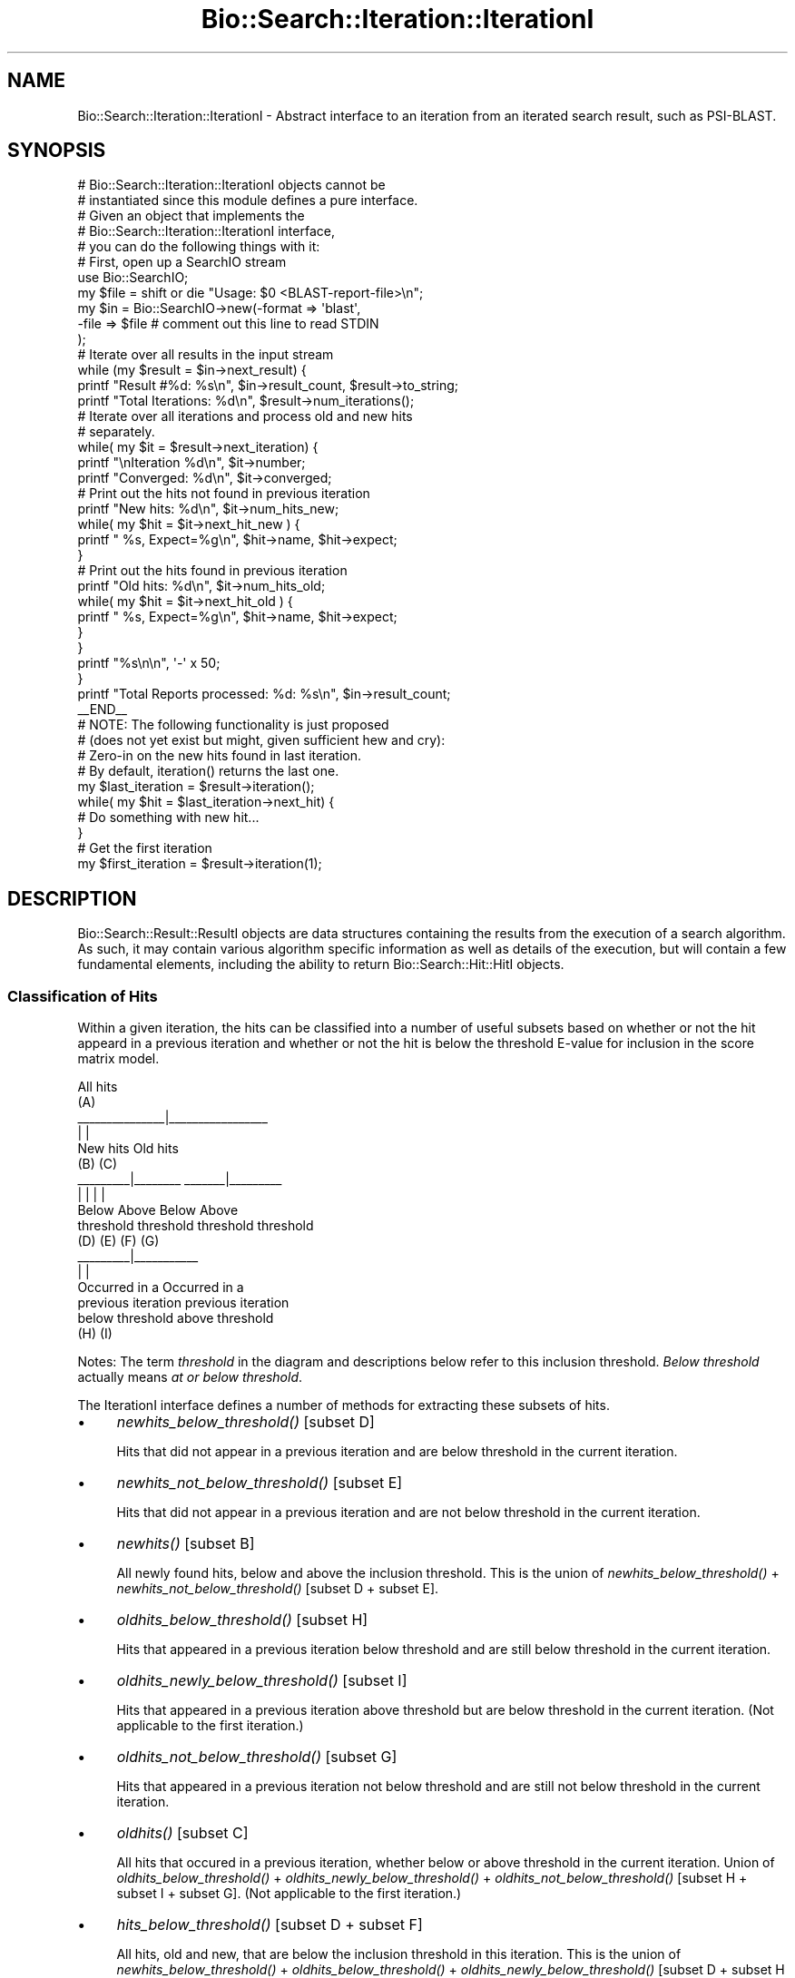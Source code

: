 .\" Automatically generated by Pod::Man 2.25 (Pod::Simple 3.16)
.\"
.\" Standard preamble:
.\" ========================================================================
.de Sp \" Vertical space (when we can't use .PP)
.if t .sp .5v
.if n .sp
..
.de Vb \" Begin verbatim text
.ft CW
.nf
.ne \\$1
..
.de Ve \" End verbatim text
.ft R
.fi
..
.\" Set up some character translations and predefined strings.  \*(-- will
.\" give an unbreakable dash, \*(PI will give pi, \*(L" will give a left
.\" double quote, and \*(R" will give a right double quote.  \*(C+ will
.\" give a nicer C++.  Capital omega is used to do unbreakable dashes and
.\" therefore won't be available.  \*(C` and \*(C' expand to `' in nroff,
.\" nothing in troff, for use with C<>.
.tr \(*W-
.ds C+ C\v'-.1v'\h'-1p'\s-2+\h'-1p'+\s0\v'.1v'\h'-1p'
.ie n \{\
.    ds -- \(*W-
.    ds PI pi
.    if (\n(.H=4u)&(1m=24u) .ds -- \(*W\h'-12u'\(*W\h'-12u'-\" diablo 10 pitch
.    if (\n(.H=4u)&(1m=20u) .ds -- \(*W\h'-12u'\(*W\h'-8u'-\"  diablo 12 pitch
.    ds L" ""
.    ds R" ""
.    ds C` ""
.    ds C' ""
'br\}
.el\{\
.    ds -- \|\(em\|
.    ds PI \(*p
.    ds L" ``
.    ds R" ''
'br\}
.\"
.\" Escape single quotes in literal strings from groff's Unicode transform.
.ie \n(.g .ds Aq \(aq
.el       .ds Aq '
.\"
.\" If the F register is turned on, we'll generate index entries on stderr for
.\" titles (.TH), headers (.SH), subsections (.SS), items (.Ip), and index
.\" entries marked with X<> in POD.  Of course, you'll have to process the
.\" output yourself in some meaningful fashion.
.ie \nF \{\
.    de IX
.    tm Index:\\$1\t\\n%\t"\\$2"
..
.    nr % 0
.    rr F
.\}
.el \{\
.    de IX
..
.\}
.\"
.\" Accent mark definitions (@(#)ms.acc 1.5 88/02/08 SMI; from UCB 4.2).
.\" Fear.  Run.  Save yourself.  No user-serviceable parts.
.    \" fudge factors for nroff and troff
.if n \{\
.    ds #H 0
.    ds #V .8m
.    ds #F .3m
.    ds #[ \f1
.    ds #] \fP
.\}
.if t \{\
.    ds #H ((1u-(\\\\n(.fu%2u))*.13m)
.    ds #V .6m
.    ds #F 0
.    ds #[ \&
.    ds #] \&
.\}
.    \" simple accents for nroff and troff
.if n \{\
.    ds ' \&
.    ds ` \&
.    ds ^ \&
.    ds , \&
.    ds ~ ~
.    ds /
.\}
.if t \{\
.    ds ' \\k:\h'-(\\n(.wu*8/10-\*(#H)'\'\h"|\\n:u"
.    ds ` \\k:\h'-(\\n(.wu*8/10-\*(#H)'\`\h'|\\n:u'
.    ds ^ \\k:\h'-(\\n(.wu*10/11-\*(#H)'^\h'|\\n:u'
.    ds , \\k:\h'-(\\n(.wu*8/10)',\h'|\\n:u'
.    ds ~ \\k:\h'-(\\n(.wu-\*(#H-.1m)'~\h'|\\n:u'
.    ds / \\k:\h'-(\\n(.wu*8/10-\*(#H)'\z\(sl\h'|\\n:u'
.\}
.    \" troff and (daisy-wheel) nroff accents
.ds : \\k:\h'-(\\n(.wu*8/10-\*(#H+.1m+\*(#F)'\v'-\*(#V'\z.\h'.2m+\*(#F'.\h'|\\n:u'\v'\*(#V'
.ds 8 \h'\*(#H'\(*b\h'-\*(#H'
.ds o \\k:\h'-(\\n(.wu+\w'\(de'u-\*(#H)/2u'\v'-.3n'\*(#[\z\(de\v'.3n'\h'|\\n:u'\*(#]
.ds d- \h'\*(#H'\(pd\h'-\w'~'u'\v'-.25m'\f2\(hy\fP\v'.25m'\h'-\*(#H'
.ds D- D\\k:\h'-\w'D'u'\v'-.11m'\z\(hy\v'.11m'\h'|\\n:u'
.ds th \*(#[\v'.3m'\s+1I\s-1\v'-.3m'\h'-(\w'I'u*2/3)'\s-1o\s+1\*(#]
.ds Th \*(#[\s+2I\s-2\h'-\w'I'u*3/5'\v'-.3m'o\v'.3m'\*(#]
.ds ae a\h'-(\w'a'u*4/10)'e
.ds Ae A\h'-(\w'A'u*4/10)'E
.    \" corrections for vroff
.if v .ds ~ \\k:\h'-(\\n(.wu*9/10-\*(#H)'\s-2\u~\d\s+2\h'|\\n:u'
.if v .ds ^ \\k:\h'-(\\n(.wu*10/11-\*(#H)'\v'-.4m'^\v'.4m'\h'|\\n:u'
.    \" for low resolution devices (crt and lpr)
.if \n(.H>23 .if \n(.V>19 \
\{\
.    ds : e
.    ds 8 ss
.    ds o a
.    ds d- d\h'-1'\(ga
.    ds D- D\h'-1'\(hy
.    ds th \o'bp'
.    ds Th \o'LP'
.    ds ae ae
.    ds Ae AE
.\}
.rm #[ #] #H #V #F C
.\" ========================================================================
.\"
.IX Title "Bio::Search::Iteration::IterationI 3pm"
.TH Bio::Search::Iteration::IterationI 3pm "2013-06-26" "perl v5.14.2" "User Contributed Perl Documentation"
.\" For nroff, turn off justification.  Always turn off hyphenation; it makes
.\" way too many mistakes in technical documents.
.if n .ad l
.nh
.SH "NAME"
Bio::Search::Iteration::IterationI \- Abstract interface to an
iteration from an iterated search result, such as PSI\-BLAST.
.SH "SYNOPSIS"
.IX Header "SYNOPSIS"
.Vb 5
\&    # Bio::Search::Iteration::IterationI objects cannot be 
\&    # instantiated since this module defines a pure interface.
\&    # Given an object that implements the 
\&    # Bio::Search::Iteration::IterationI interface, 
\&    # you can do the following things with it:
\&
\&    # First, open up a SearchIO stream
\&    use Bio::SearchIO;
\&    my $file = shift or die "Usage: $0 <BLAST\-report\-file>\en";
\&    my $in = Bio::SearchIO\->new(\-format => \*(Aqblast\*(Aq,
\&                               \-file => $file # comment out this line to read STDIN
\&                              );
\&    # Iterate over all results in the input stream
\&    while (my $result = $in\->next_result) {
\&
\&        printf "Result #%d: %s\en", $in\->result_count, $result\->to_string;
\&        printf "Total Iterations: %d\en", $result\->num_iterations();
\&
\&        # Iterate over all iterations and process old and new hits
\&        # separately.
\&
\&        while( my $it = $result\->next_iteration) { 
\&            printf "\enIteration %d\en", $it\->number;
\&            printf "Converged: %d\en", $it\->converged;
\&
\&            # Print out the hits not found in previous iteration
\&            printf "New hits: %d\en", $it\->num_hits_new;
\&            while( my $hit = $it\->next_hit_new ) {
\&                printf "  %s, Expect=%g\en", $hit\->name, $hit\->expect; 
\&            }
\&
\&            # Print out the hits found in previous iteration
\&            printf "Old hits: %d\en", $it\->num_hits_old; 
\&            while( my $hit = $it\->next_hit_old ) {
\&                printf "  %s, Expect=%g\en", $hit\->name, $hit\->expect; 
\&            }
\&        }
\&        printf "%s\en\en", \*(Aq\-\*(Aq x 50;
\&    }
\&
\&    printf "Total Reports processed: %d: %s\en", $in\->result_count;
\&
\&    _\|_END_\|_
\&
\&    # NOTE: The following functionality is just proposed
\&    # (does not yet exist but might, given sufficient hew and cry):
\&
\&    # Zero\-in on the new hits found in last iteration.
\&    # By default, iteration() returns the last one.
\&
\&    my $last_iteration = $result\->iteration();
\&    while( my $hit = $last_iteration\->next_hit) {
\&        # Do something with new hit...
\&    }
\&
\&    # Get the first iteration
\&
\&    my $first_iteration = $result\->iteration(1);
.Ve
.SH "DESCRIPTION"
.IX Header "DESCRIPTION"
Bio::Search::Result::ResultI objects are data structures containing
the results from the execution of a search algorithm.  As such, it may
contain various algorithm specific information as well as details of
the execution, but will contain a few fundamental elements, including
the ability to return Bio::Search::Hit::HitI objects.
.SS "Classification of Hits"
.IX Subsection "Classification of Hits"
Within a given iteration, the hits can be classified into a number of
useful subsets based on whether or not the hit appeard in a previous
iteration and whether or not the hit is below the threshold E\-value
for inclusion in the score matrix model.
.PP
.Vb 10
\&                           All hits
\&                             (A)
\&               _\|_\|_\|_\|_\|_\|_\|_\|_\|_\|_\|_\|_\|_\|_|_\|_\|_\|_\|_\|_\|_\|_\|_\|_\|_\|_\|_\|_\|_\|_\|_
\&               |                               |
\&            New hits                        Old hits
\&              (B)                             (C)
\&      _\|_\|_\|_\|_\|_\|_\|_\|_|_\|_\|_\|_\|_\|_\|_\|_                _\|_\|_\|_\|_\|_\|_|_\|_\|_\|_\|_\|_\|_\|_\|_
\&      |                |                |               |
\&    Below            Above             Below          Above
\&  threshold        threshold         threshold      threshold
\&     (D)              (E)              (F)             (G)
\&                               _\|_\|_\|_\|_\|_\|_\|_\|_|_\|_\|_\|_\|_\|_\|_\|_\|_\|_\|_
\&                               |                   |
\&                         Occurred in a         Occurred in a
\&                         previous iteration    previous iteration
\&                         below threshold       above threshold
\&                              (H)                  (I)
.Ve
.PP
Notes: The term \fIthreshold\fR in the diagram and descriptions below
refer to this inclusion threshold. \fIBelow threshold\fR actually means
\&\fIat or below threshold\fR.
.PP
The IterationI interface defines a number of methods for extracting
these subsets of hits.
.IP "\(bu" 4
\&\fInewhits_below_threshold()\fR [subset D]
.Sp
Hits that did not appear in a previous iteration and are below
threshold in the current iteration.
.IP "\(bu" 4
\&\fInewhits_not_below_threshold()\fR [subset E]
.Sp
Hits that did not appear in a previous iteration and are not below
threshold in the current iteration.
.IP "\(bu" 4
\&\fInewhits()\fR [subset B]
.Sp
All newly found hits, below and above the inclusion threshold.  This
is the union of \fInewhits_below_threshold()\fR + \fInewhits_not_below_threshold()\fR
[subset D + subset E].
.IP "\(bu" 4
\&\fIoldhits_below_threshold()\fR [subset H]
.Sp
Hits that appeared in a previous iteration below threshold and are
still below threshold in the current iteration.
.IP "\(bu" 4
\&\fIoldhits_newly_below_threshold()\fR [subset I]
.Sp
Hits that appeared in a previous iteration above threshold but are
below threshold in the current iteration. (Not applicable to the first
iteration.)
.IP "\(bu" 4
\&\fIoldhits_not_below_threshold()\fR [subset G]
.Sp
Hits that appeared in a previous iteration not below threshold and
are still not below threshold in the current iteration.
.IP "\(bu" 4
\&\fIoldhits()\fR  [subset C]
.Sp
All hits that occured in a previous iteration, whether below or above
threshold in the current iteration. Union of \fIoldhits_below_threshold()\fR
+ \fIoldhits_newly_below_threshold()\fR + \fIoldhits_not_below_threshold()\fR
[subset H + subset I + subset G]. (Not applicable to the first
iteration.)
.IP "\(bu" 4
\&\fIhits_below_threshold()\fR [subset D + subset F]
.Sp
All hits, old and new, that are below the inclusion threshold in this
iteration. This is the union of \fInewhits_below_threshold()\fR +
\&\fIoldhits_below_threshold()\fR + \fIoldhits_newly_below_threshold()\fR
[subset D + subset H + subset I].
.IP "\(bu" 4
\&\fIhits()\fR [subset A]
.Sp
The union of \fInewhits()\fR and \fIoldhits()\fR [subset B + subset C].
.PP
For the first iteration, the methods oldhits, oldhits_below_threshold,
oldhits_newly_below_threshold, and \fIoldhits_not_below_threshold()\fR
will return empty lists.
.PP
Iterator and numbers-of-hit methods are provided for subsets A, B, and C:
.IP "\(bu" 4
\&\fInext_hit_new()\fR, \fInum_hits_new()\fR [subset B]
.IP "\(bu" 4
\&\fInext_hit_old()\fR, \fInum_hits_old()\fR [subset C]
.IP "\(bu" 4
\&\fInext_hit()\fR, \fInum_hits()\fR [subset A]
.SH "FEEDBACK"
.IX Header "FEEDBACK"
.SS "Mailing Lists"
.IX Subsection "Mailing Lists"
User feedback is an integral part of the evolution of this and other
Bioperl modules. Send your comments and suggestions preferably to one
of the Bioperl mailing lists.  Your participation is much appreciated.
.PP
.Vb 2
\&  bioperl\-l@bioperl.org                  \- General discussion
\&  http://bioperl.org/wiki/Mailing_lists  \- About the mailing lists
.Ve
.SS "Support"
.IX Subsection "Support"
Please direct usage questions or support issues to the mailing list:
.PP
\&\fIbioperl\-l@bioperl.org\fR
.PP
rather than to the module maintainer directly. Many experienced and 
reponsive experts will be able look at the problem and quickly 
address it. Please include a thorough description of the problem 
with code and data examples if at all possible.
.SS "Reporting Bugs"
.IX Subsection "Reporting Bugs"
Report bugs to the Bioperl bug tracking system to help us keep track
the bugs and their resolution.  Bug reports can be submitted via the
web:
.PP
.Vb 1
\&  https://redmine.open\-bio.org/projects/bioperl/
.Ve
.SH "AUTHOR"
.IX Header "AUTHOR"
Steve Chervitz <sac@bioperl.org>
.PP
See the \s-1FEEDBACK\s0 section  for where to send bug reports and comments.
.SH "COPYRIGHT"
.IX Header "COPYRIGHT"
Copyright (c) 2003 Steve Chervitz. All Rights Reserved.
.SH "DISCLAIMER"
.IX Header "DISCLAIMER"
This software is provided \*(L"as is\*(R" without warranty of any kind.
.SH "APPENDIX"
.IX Header "APPENDIX"
The rest of the documentation details each of the object
methods. Internal methods are usually preceded with a _
.SS "number"
.IX Subsection "number"
.Vb 6
\& Title   : number
\& Usage   : $it_number = $iteration\->number();
\& Purpose : returns the number of the iteration (a.k.a "round") 
\&           within the Result.
\& Returns : integer
\& Args    : [optional] integer to set the number of the iteration
.Ve
.SS "converged"
.IX Subsection "converged"
.Vb 5
\& Title   : converged
\& Usage   : $it_converged = $iteration\->converged();
\& Purpose : Indicates whether or not the iteration has converged 
\& Returns : boolean 
\& Args    : [optional] boolean value to set the converged of the iteration
.Ve
.SS "next_hit"
.IX Subsection "next_hit"
.Vb 11
\& Title   : next_hit
\& Usage   : while( $hit = $iteration\->next_hit( [$found_again]) ) { ... }
\& Purpose : Iterates through all of the HitI objects
\&           including new hits and old hits found in a previous iteration
\&           and both below and above the inclusion threshold.
\&           Corresponds to subset A in the "Classification of Hits"
\&           documentation section of this module.
\& Returns : A Bio::Search::Hit::HitI object or undef if there are no more.
\&           Hits will be returned in the order in which they occur in the report
\&           unless otherwise specified.
\& Args    : none
.Ve
.PP
See Also: hits, \*(L"Classification of Hits\*(R"
.PP
\&\fInext_hit()\fR iterates through all hits, including the new ones
for this iteration and those found in previous iterations.
You can interrogate each hit using Bio::Search::Hit::HitI::found_again
to determine whether it is new or old.
.PP
To get just the new hits, use next_hit_new.
To get just the old hits, use next_hit_old.
.SS "next_hit_new"
.IX Subsection "next_hit_new"
.Vb 10
\& Title   : next_hit_new
\& Usage   : while( $hit = $iteration\->next_hit_new() ) { ... }
\& Purpose : Iterates through all newly found hits (did not occur in a
\&           previous iteration) and are either below or above the inclusion threshold.
\&           Corresponds to subset B in the "Classification of Hits"
\&           documentation section of this module.
\& Returns : A Bio::Search::Hit::HitI object or undef if there are no more.
\&           Hits will be returned in the order in which they occur in the report
\&           unless otherwise specified.
\& Args    : none
.Ve
.PP
See Also: next_hit, next_hit_old, newhits, \*(L"Classification of Hits\*(R"
.SS "next_hit_old"
.IX Subsection "next_hit_old"
.Vb 11
\& Title   : next_hit_old
\& Usage   : while( $hit = $iteration\->next_hit_old() ) { ... }
\& Purpose : Iterates through the Hit objects representing just the
\&           hits that have been found in a previous iteration, whether
\&           below or above the inclusion threshold.
\&           Corresponds to subset C in the "Classification of Hits"
\&           documentation section of this module.
\& Returns : A Bio::Search::Hit::HitI object or undef if there are no more.
\&           Hits will be returned in the order in which they occur in the report
\&           unless otherwise specified.
\& Args    : none
.Ve
.PP
See Also: next_hit, next_hit_old, oldhits, \*(L"Classification of Hits\*(R"
.SS "num_hits"
.IX Subsection "num_hits"
.Vb 6
\& Title   : num_hits
\& Usage   : my $hitcount_total = $iteration\->num_hits
\& Purpose : Returns the total number of hits for this query result, including new and old
\&           below and above inclusion threshold.
\& Returns : integer
\& Args    : none
.Ve
.PP
See Also: num_hits_new, num_hits_old, \*(L"Classification of Hits\*(R"
.SS "num_hits_new"
.IX Subsection "num_hits_new"
.Vb 11
\& Title   : num_hits_new
\& Usage   : my $hitcount_new = $result\->num_hits_new;
\&         : my $hitcount_new_below_thresh = $result\->num_hits_new( 1 );
\& Purpose : Returns the number of new hits in this iteration that were not
\&           found in a previous iteration and are either below or above the
\&           the inclusion threshold.
\&           Corresponds to subset B in the "Classification of Hits"
\&           documentation section of this module.
\& Returns : integer
\& Args    : (optional) boolean, true if you want to get a count of just the new hits
\&           that are below the inclusion threshold.
.Ve
.PP
See Also: num_hits, num_hits_old, \*(L"Classification of Hits\*(R"
.SS "num_hits_old"
.IX Subsection "num_hits_old"
.Vb 11
\& Title   : num_hits_old
\& Usage   : my $hitcount_old = $result\->num_hits_old;
\&         : my $hitcount_old_below_thresh = $result\->num_hits_old( 1 );
\& Purpose : Returns the number of new hits in this iteration that were
\&           found in a previous iteration and are either below or above the
\&           the inclusion threshold.
\&           Corresponds to subset C in the "Classification of Hits"
\&           documentation section of this module.
\& Returns : integer
\& Args    : (optional) boolean, true if you want to get a count of just the old hits
\&           that are below the inclusion threshold.
.Ve
.PP
See Also: num_hits, num_hits_new, \*(L"Classification of Hits\*(R"
.SS "hits"
.IX Subsection "hits"
.Vb 10
\& Title    : hits
\& Usage    : foreach( $obj\->hits() ) { ... };
\& Purpose  : Provides access to all hits, both new and old, and either
\&            below or above the inclusion threshold.
\&            Corresponds to subset A in the "Classification of Hits"
\&            documentation section of this module.
\& Returns  : An array containing all HitI objects.
\&            Hits will be ordered according to their occurrence in the report
\&            unless otherwise specified.
\& Args     : none
.Ve
.PP
See Also: newhits, oldhits, \*(L"Classification of Hits\*(R"
.SS "newhits"
.IX Subsection "newhits"
.Vb 10
\& Title    : newhits
\& Usage    : foreach( $obj\->newhits() ) { ... };
\& Purpose  : Provides access to hits that were not found in a previous iteration
\&            and may be either below or above the inclusion threshold.
\&            Corresponds to subset B in the "Classification of Hits"
\&            documentation section of this module.
\& Returns  : An array containing Bio::Search::Hit::HitI objects.
\&            Hits will be ordered according to their occurrence in the report
\&            unless otherwise specified.
\& Args     : none
.Ve
.PP
See Also: hits, oldhits, newhits_below_threshold + newhits_not_below_threshold, \*(L"Classification of Hits\*(R"
.SS "oldhits"
.IX Subsection "oldhits"
.Vb 10
\& Title    : oldhits
\& Usage    : foreach( $obj\->oldhits() ) { ... };
\& Purpose  : Provides access to hits that were found in a previous iteration
\&            and are either below or above the inclusion threshold in the current iteration.
\&            Corresponds to subset C in the "Classification of Hits"
\&            documentation section of this module.
\& Returns  : An array containing Bio::Search::Hit::HitI objects.
\&            Hits will be ordered according to their occurrence in the report
\&            unless otherwise specified.
\& Args     : none
.Ve
.PP
See Also: hits, newhits, oldhits_below_threshold, oldhits_newly_below_threshold, oldhits_not_below_threshold, \*(L"Classification of Hits\*(R"
.SS "newhits_below_threshold"
.IX Subsection "newhits_below_threshold"
.Vb 10
\& Title   : newhits_below_threshold
\& Usage   : foreach( $obj\->newhits_below_threshold() ) { ... };
\& Purpose : Provides access to hits that did not appear in a 
\&           previous iteration and are below threshold.
\&           Corresponds to subset D in the "Classification of Hits"
\&           documentation section of this module.
\& Returns : An array containing Bio::Search::Hit::HitI objects.
\&           Hits will be returned in the order in which they occur in the report
\&           unless otherwise specified.
\& Args    : none
.Ve
.PP
See Also: newhits_not_below_threshold, oldhits_newly_below_threshold, newhits, \*(L"Classification of Hits\*(R"
.SS "oldhits_below_threshold"
.IX Subsection "oldhits_below_threshold"
.Vb 10
\& Title   : oldhits_below_threshold
\& Usage   : foreach( $obj\->oldhits_below_threshold() ) { ... };
\& Purpose : Provides access to hits that appeared in a 
\&           previous iteration below inclusion threshold and are still below threshold.
\&           Corresponds to subset H in the "Classification of Hits"
\&           documentation section of this module.
\& Returns : An array containing Bio::Search::Hit::HitI objects.
\&           Hits will be returned in the order in which they occur in the report
\&           unless otherwise specified.
\& Args    : none
.Ve
.PP
See Also: oldhits_not_below_threshold, oldhits_newly_below_threshold, oldhits, \*(L"Classification of Hits\*(R"
.SS "oldhits_newly_below_threshold"
.IX Subsection "oldhits_newly_below_threshold"
.Vb 11
\& Title   : oldhits_newly_below_threshold
\& Usage   : foreach( $obj\->oldhits_newly_below_threshold() ) { ... };
\& Purpose : Provides access to hits that appeared in a previous
\&           iteration above threshold but are below threshold in the 
\&           current iteration. Not applicable to the first iteration.
\&           Corresponds to subset I in the "Classification of Hits"
\&           documentation section of this module.
\& Returns : An array containing Bio::Search::Hit::HitI objects.
\&           Hits will be returned in the order in which they occur in the report
\&           unless otherwise specified.
\& Args    : none
.Ve
.PP
See Also: newhits_below_threshold, oldhits, \*(L"Classification of Hits\*(R"
.SS "oldhits_not_below_threshold"
.IX Subsection "oldhits_not_below_threshold"
.Vb 10
\& Title   : oldhits_not_below_threshold
\& Usage   : foreach( $obj\->oldhits_not_below_threshold() ) { ... };
\& Purpose : Provides access to hits that appeared in a previous iteration
\&           not below threshold and are still not below threshold.
\&           Corresponds to subset G in the "Classification of Hits"
\&           documentation section of this module.
\& Returns : An array containing Bio::Search::Hit::HitI objects.
\&           Hits will be returned in the order in which they occur in the report
\&           unless otherwise specified.
\& Args    : none
.Ve
.PP
See Also: oldhits_below_threshold, oldhits, \*(L"Classification of Hits\*(R"
.SS "newhits_not_below_threshold"
.IX Subsection "newhits_not_below_threshold"
.Vb 11
\& Title   : newhits_not_below_threshold
\& Usage   : foreach( $obj\->newhits_not_below_threshold() ) { ... };
\& Purpose : Provides access to hits that did not appear in a 
\&           previous iteration and are not below threshold 
\&           in the current iteration.
\&           Corresponds to subset E in the "Classification of Hits"
\&           documentation section of this module.
\& Returns : An array containing Bio::Search::Hit::HitI objects.
\&           Hits will be returned in the order in which they occur in the report
\&           unless otherwise specified.
\& Args    : none
.Ve
.PP
See Also: newhits_below_threshold, newhits, \*(L"Classification of Hits\*(R"
.SS "hits_below_threshold"
.IX Subsection "hits_below_threshold"
.Vb 9
\& Title   : hits_below_threshold
\& Usage   : foreach( $obj\->hits_below_threshold() ) { ... };
\& Purpose : Provides access to all hits, old and new, that are below the inclusion threshold.
\&           Corresponds to the union of subset D and subset F in the 
\&           "Classification of Hits" documentation section of this module.
\& Returns : An array containing Bio::Search::Hit::HitI objects.
\&           Hits will be returned in the order in which they occur in the report
\&           unless otherwise specified.
\& Args    : none
.Ve
.PP
See Also: newhits_below_threshold, oldhits_newly_below_threshold, oldhits_below_threshold, \*(L"Classification of Hits\*(R"
.SS "add_hit"
.IX Subsection "add_hit"
.Vb 10
\& Title   : add_hit
\& Usage   : $report\->add_hit(\-hit             =>$hit_obj,
\&                            \-old             =>$boolean,
\&                            \-below_threshold =>$boolean,
\&                            \-newly_below     =>$boolean )
\& Purpose : Adds a HitI to the stored list of hits
\& Returns : Number of HitI currently stored for the class of the added hit.
\& Args    : Tagged values, the only required one is \-hit. All others are used
\&           only for PSI\-BLAST reports.
\&           \-hit => Bio::Search::Hit::HitI object
\&           \-old => boolean, true indicates that the hit was found 
\&                   in a previous iteration. Default=false.
\&           \-below_threshold => boolean, true indicates that the hit is below
\&                   the inclusion threshold.
\&           \-newly_below => boolean, true indicates that the hit is below
\&                   the inclusion threshold in this iteration but was above
\&                   the inclusion threshold in a previous iteration. 
\&                   Only appropriate for old hits. Default=false.
\& Throws  : Bio::Root::BadParameter if the hit is not a
\&           Bio::Search::Hit::HitI.
\&           Bio::Root::BadParameter if \-old=>false and \-newly_below=>true.
.Ve
.SS "get_hit"
.IX Subsection "get_hit"
.Vb 7
\& Title   : get_hit
\& Usage   : $hit = $report\->get_hit( $hit_name )
\& Purpose : Gets a HitI object given its name 
\&           if a hit with this name exists within this Iteration.
\& Returns : Bio::Search::Hit::HitI object or undef if there is no such hit.
\& Args    : $hit_name = string containing name of the hit
\& Throws  : n/a
.Ve
.PP
The name string must be the same as that returned by
\&\fIBio::Search::Hit::HitI::name()\fR.
.PP
The lookup should be case-insensitive.
